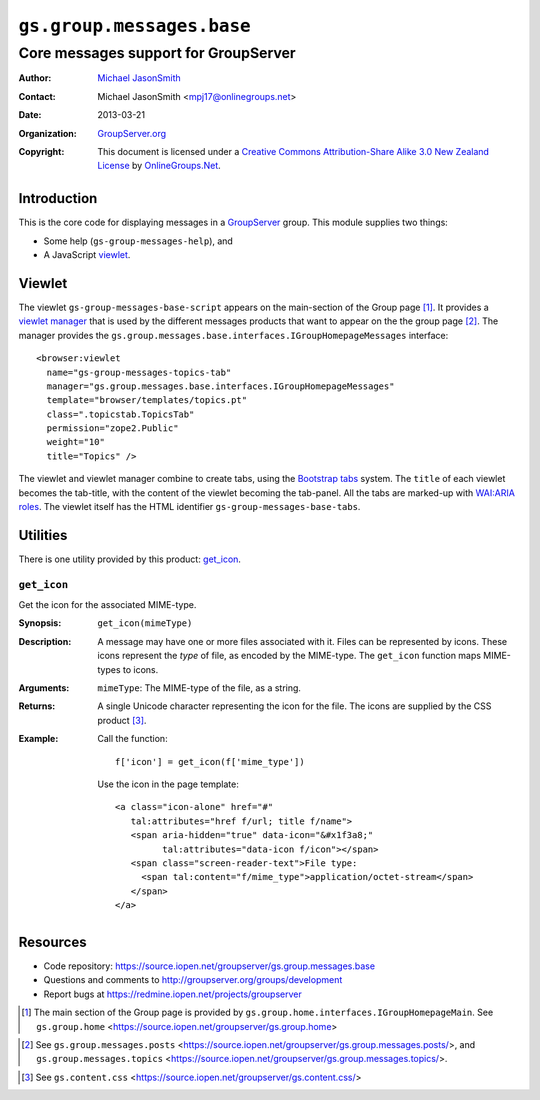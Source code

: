 ==========================
``gs.group.messages.base``
==========================
~~~~~~~~~~~~~~~~~~~~~~~~~~~~~~~~~~~~~
Core messages support for GroupServer
~~~~~~~~~~~~~~~~~~~~~~~~~~~~~~~~~~~~~

:Author: `Michael JasonSmith`_
:Contact: Michael JasonSmith <mpj17@onlinegroups.net>
:Date: 2013-03-21
:Organization: `GroupServer.org`_
:Copyright: This document is licensed under a
  `Creative Commons Attribution-Share Alike 3.0 New Zealand License`_
  by `OnlineGroups.Net`_.

Introduction
============

This is the core code for displaying messages in a `GroupServer`_
group. This module supplies two things:

* Some help (``gs-group-messages-help``), and
* A JavaScript viewlet_.

Viewlet
=======

The viewlet ``gs-group-messages-base-script`` appears on the main-section
of the Group page [#groupPage]_. It provides a `viewlet manager`_ that is
used by the different messages products that want to appear on the the
group page [#others]_. The manager provides the
``gs.group.messages.base.interfaces.IGroupHomepageMessages`` interface::

  <browser:viewlet 
    name="gs-group-messages-topics-tab"
    manager="gs.group.messages.base.interfaces.IGroupHomepageMessages"
    template="browser/templates/topics.pt"
    class=".topicstab.TopicsTab"
    permission="zope2.Public"
    weight="10"
    title="Topics" />

The viewlet and viewlet manager combine to create tabs, using the
`Bootstrap tabs`_ system. The ``title`` of each viewlet becomes the
tab-title, with the content of the viewlet becoming the tab-panel. All the
tabs are marked-up with `WAI:ARIA roles`_. The viewlet itself has the HTML
identifier ``gs-group-messages-base-tabs``.

Utilities
=========

There is one utility provided by this product: `get_icon`_.

``get_icon``
------------

Get the icon for the associated MIME-type.

:Synopsis: ``get_icon(mimeType)``

:Description: A message may have one or more files associated with
              it. Files can be represented by icons. These icons represent
              the *type* of file, as encoded by the MIME-type. The
              ``get_icon`` function maps MIME-types to icons.

:Arguments: ``mimeType``: The MIME-type of the file, as a string.

:Returns: A single Unicode character representing the icon for the
          file. The icons are supplied by the CSS product [#css]_.

:Example: Call the function::
            
            f['icon'] = get_icon(f['mime_type'])

          Use the icon in the page template::

            <a class="icon-alone" href="#"
               tal:attributes="href f/url; title f/name">
               <span aria-hidden="true" data-icon="&#x1f3a8;"
                     tal:attributes="data-icon f/icon"></span>
               <span class="screen-reader-text">File type:
                 <span tal:content="f/mime_type">application/octet-stream</span>
               </span>
            </a>

Resources
=========

- Code repository: https://source.iopen.net/groupserver/gs.group.messages.base
- Questions and comments to http://groupserver.org/groups/development
- Report bugs at https://redmine.iopen.net/projects/groupserver

.. _GroupServer: http://groupserver.org/
.. _GroupServer.org: http://groupserver.org/
.. _OnlineGroups.Net: https://onlinegroups.net
.. _Michael JasonSmith: http://groupserver.org/p/mpj17
.. _Creative Commons Attribution-Share Alike 3.0 New Zealand License:
   http://creativecommons.org/licenses/by-sa/3.0/nz/

.. [#groupPage] The main section of the Group page is provided by
                ``gs.group.home.interfaces.IGroupHomepageMain``. See
                ``gs.group.home``
                <https://source.iopen.net/groupserver/gs.group.home>
.. _viewlet manager: http://docs.zope.org/zope.viewlet/index.html
.. [#others] See ``gs.group.messages.posts``
             <https://source.iopen.net/groupserver/gs.group.messages.posts/>,
             and ``gs.group.messages.topics``
             <https://source.iopen.net/groupserver/gs.group.messages.topics/>.
.. _Bootstrap tabs: http://twitter.github.com/bootstrap/javascript.html#tabs
.. _WAI:ARIA roles: http://www.w3.org/TR/wai-aria/roles
.. [#css] See ``gs.content.css``
             <https://source.iopen.net/groupserver/gs.content.css/>
